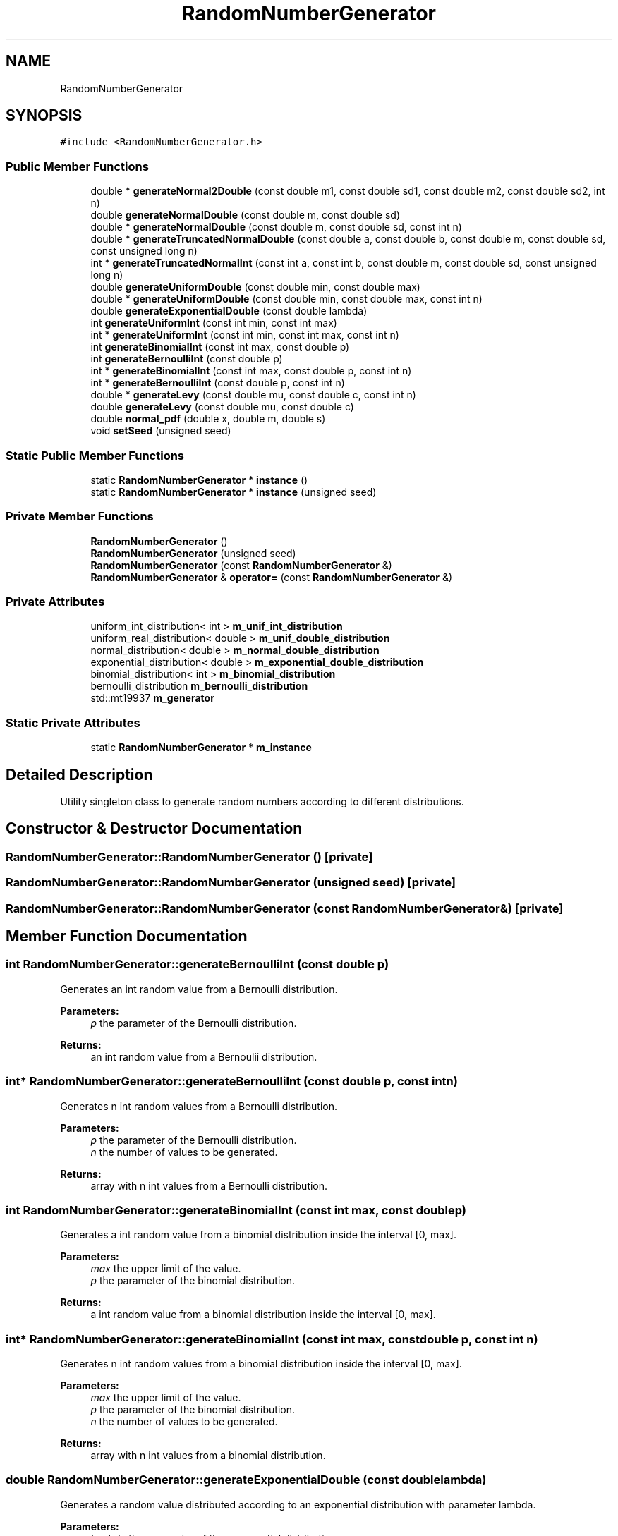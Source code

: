 .TH "RandomNumberGenerator" 3 "Wed Aug 26 2020" "Simulator" \" -*- nroff -*-
.ad l
.nh
.SH NAME
RandomNumberGenerator
.SH SYNOPSIS
.br
.PP
.PP
\fC#include <RandomNumberGenerator\&.h>\fP
.SS "Public Member Functions"

.in +1c
.ti -1c
.RI "double * \fBgenerateNormal2Double\fP (const double m1, const double sd1, const double m2, const double sd2, int n)"
.br
.ti -1c
.RI "double \fBgenerateNormalDouble\fP (const double m, const double sd)"
.br
.ti -1c
.RI "double * \fBgenerateNormalDouble\fP (const double m, const double sd, const int n)"
.br
.ti -1c
.RI "double * \fBgenerateTruncatedNormalDouble\fP (const double a, const double b, const double m, const double sd, const unsigned long n)"
.br
.ti -1c
.RI "int * \fBgenerateTruncatedNormalInt\fP (const int a, const int b, const double m, const double sd, const unsigned long n)"
.br
.ti -1c
.RI "double \fBgenerateUniformDouble\fP (const double min, const double max)"
.br
.ti -1c
.RI "double * \fBgenerateUniformDouble\fP (const double min, const double max, const int n)"
.br
.ti -1c
.RI "double \fBgenerateExponentialDouble\fP (const double lambda)"
.br
.ti -1c
.RI "int \fBgenerateUniformInt\fP (const int min, const int max)"
.br
.ti -1c
.RI "int * \fBgenerateUniformInt\fP (const int min, const int max, const int n)"
.br
.ti -1c
.RI "int \fBgenerateBinomialInt\fP (const int max, const double p)"
.br
.ti -1c
.RI "int \fBgenerateBernoulliInt\fP (const double p)"
.br
.ti -1c
.RI "int * \fBgenerateBinomialInt\fP (const int max, const double p, const int n)"
.br
.ti -1c
.RI "int * \fBgenerateBernoulliInt\fP (const double p, const int n)"
.br
.ti -1c
.RI "double * \fBgenerateLevy\fP (const double mu, const double c, const int n)"
.br
.ti -1c
.RI "double \fBgenerateLevy\fP (const double mu, const double c)"
.br
.ti -1c
.RI "double \fBnormal_pdf\fP (double x, double m, double s)"
.br
.ti -1c
.RI "void \fBsetSeed\fP (unsigned seed)"
.br
.in -1c
.SS "Static Public Member Functions"

.in +1c
.ti -1c
.RI "static \fBRandomNumberGenerator\fP * \fBinstance\fP ()"
.br
.ti -1c
.RI "static \fBRandomNumberGenerator\fP * \fBinstance\fP (unsigned seed)"
.br
.in -1c
.SS "Private Member Functions"

.in +1c
.ti -1c
.RI "\fBRandomNumberGenerator\fP ()"
.br
.ti -1c
.RI "\fBRandomNumberGenerator\fP (unsigned seed)"
.br
.ti -1c
.RI "\fBRandomNumberGenerator\fP (const \fBRandomNumberGenerator\fP &)"
.br
.ti -1c
.RI "\fBRandomNumberGenerator\fP & \fBoperator=\fP (const \fBRandomNumberGenerator\fP &)"
.br
.in -1c
.SS "Private Attributes"

.in +1c
.ti -1c
.RI "uniform_int_distribution< int > \fBm_unif_int_distribution\fP"
.br
.ti -1c
.RI "uniform_real_distribution< double > \fBm_unif_double_distribution\fP"
.br
.ti -1c
.RI "normal_distribution< double > \fBm_normal_double_distribution\fP"
.br
.ti -1c
.RI "exponential_distribution< double > \fBm_exponential_double_distribution\fP"
.br
.ti -1c
.RI "binomial_distribution< int > \fBm_binomial_distribution\fP"
.br
.ti -1c
.RI "bernoulli_distribution \fBm_bernoulli_distribution\fP"
.br
.ti -1c
.RI "std::mt19937 \fBm_generator\fP"
.br
.in -1c
.SS "Static Private Attributes"

.in +1c
.ti -1c
.RI "static \fBRandomNumberGenerator\fP * \fBm_instance\fP"
.br
.in -1c
.SH "Detailed Description"
.PP 
Utility singleton class to generate random numbers according to different distributions\&. 
.SH "Constructor & Destructor Documentation"
.PP 
.SS "RandomNumberGenerator::RandomNumberGenerator ()\fC [private]\fP"

.SS "RandomNumberGenerator::RandomNumberGenerator (unsigned seed)\fC [private]\fP"

.SS "RandomNumberGenerator::RandomNumberGenerator (const \fBRandomNumberGenerator\fP &)\fC [private]\fP"

.SH "Member Function Documentation"
.PP 
.SS "int RandomNumberGenerator::generateBernoulliInt (const double p)"
Generates an int random value from a Bernoulli distribution\&. 
.PP
\fBParameters:\fP
.RS 4
\fIp\fP the parameter of the Bernoulli distribution\&. 
.RE
.PP
\fBReturns:\fP
.RS 4
an int random value from a Bernoulii distribution\&. 
.RE
.PP

.SS "int* RandomNumberGenerator::generateBernoulliInt (const double p, const int n)"
Generates n int random values from a Bernoulli distribution\&. 
.PP
\fBParameters:\fP
.RS 4
\fIp\fP the parameter of the Bernoulli distribution\&. 
.br
\fIn\fP the number of values to be generated\&. 
.RE
.PP
\fBReturns:\fP
.RS 4
array with n int values from a Bernoulli distribution\&. 
.RE
.PP

.SS "int RandomNumberGenerator::generateBinomialInt (const int max, const double p)"
Generates a int random value from a binomial distribution inside the interval [0, max]\&. 
.PP
\fBParameters:\fP
.RS 4
\fImax\fP the upper limit of the value\&. 
.br
\fIp\fP the parameter of the binomial distribution\&. 
.RE
.PP
\fBReturns:\fP
.RS 4
a int random value from a binomial distribution inside the interval [0, max]\&. 
.RE
.PP

.SS "int* RandomNumberGenerator::generateBinomialInt (const int max, const double p, const int n)"
Generates n int random values from a binomial distribution inside the interval [0, max]\&. 
.PP
\fBParameters:\fP
.RS 4
\fImax\fP the upper limit of the value\&. 
.br
\fIp\fP the parameter of the binomial distribution\&. 
.br
\fIn\fP the number of values to be generated\&. 
.RE
.PP
\fBReturns:\fP
.RS 4
array with n int values from a binomial distribution\&. 
.RE
.PP

.SS "double RandomNumberGenerator::generateExponentialDouble (const double lambda)"
Generates a random value distributed according to an exponential distribution with parameter lambda\&. 
.PP
\fBParameters:\fP
.RS 4
\fIlambda\fP the parameter of the exponential distribution\&. 
.RE
.PP
\fBReturns:\fP
.RS 4
a random value distributed according to an exponential distribution with parameter lambda\&. 
.RE
.PP

.SS "double* RandomNumberGenerator::generateLevy (const double mu, const double c, const int n)"
Generates n double random values from a Levy distribution 
.PP
\fBParameters:\fP
.RS 4
\fImu\fP the displacement of the Levy distribution 
.br
\fIc\fP the scale parameter of the Levy distribution 
.br
\fIn\fP the number of values to be generated 
.RE
.PP
\fBReturns:\fP
.RS 4
an array with n double values from a Levy distribution 
.RE
.PP

.SS "double RandomNumberGenerator::generateLevy (const double mu, const double c)"

.SS "double* RandomNumberGenerator::generateNormal2Double (const double m1, const double sd1, const double m2, const double sd2, int n)"
Generates n random numbers with a normal distribution\&. Half of them are N(m1,sd1), the other half N(m2,sd2)\&. 
.PP
\fBParameters:\fP
.RS 4
\fIm1\fP the mean of the first normal distribution\&. 
.br
\fIsd1\fP the standard deviation of the first normal distribution\&. 
.br
\fIm2\fP the mean of the second normal distribution\&. 
.br
\fIsd2\fP the standard deviation of the second normal distribution\&. 
.br
\fIn\fP the total number of values to be generated\&. 
.RE
.PP
\fBReturns:\fP
.RS 4
an array with random numbers according to two normal distributions\&. 
.RE
.PP

.SS "double RandomNumberGenerator::generateNormalDouble (const double m, const double sd)"
Generates a random value, normally distributed with mean m and standard distribution sd 
.PP
\fBParameters:\fP
.RS 4
\fIm\fP the mean of the normal distribution\&. 
.br
\fIsd\fP the standard deviation of the normal distribution\&. 
.RE
.PP
\fBReturns:\fP
.RS 4
a random value, normally distributed with mean m and standard distribution sd\&. 
.RE
.PP

.SS "double* RandomNumberGenerator::generateNormalDouble (const double m, const double sd, const int n)"
Generates an array with n double values normally distributed with mean m and standard deviation sd\&. 
.PP
\fBParameters:\fP
.RS 4
\fIm\fP the mean of the normal distribution\&. 
.br
\fIsd\fP the standard deviation of the normal distribution\&. 
.br
\fIn\fP the number of values to be generated\&. 
.RE
.PP
\fBReturns:\fP
.RS 4
an array with n double values normally distributed with mean m and standard deviation sd\&. 
.RE
.PP

.SS "double* RandomNumberGenerator::generateTruncatedNormalDouble (const double a, const double b, const double m, const double sd, const unsigned long n)"
Generates n double values from a truncated normal distribution\&. All values will be in [a, b]\&. 
.PP
\fBParameters:\fP
.RS 4
\fIa\fP the inferior limit of the truncated normal distribution\&. 
.br
\fIb\fP the superior limit of the truncated normal distribution\&. 
.br
\fIm\fP the mean of the normal distribution\&. 
.br
\fIsd\fP the standard deviation of the normal distribution\&. 
.br
\fIn\fP the number of values to be generated\&. 
.RE
.PP
\fBReturns:\fP
.RS 4
an array with n double values from a truncated normal distribution\&. 
.RE
.PP

.SS "int* RandomNumberGenerator::generateTruncatedNormalInt (const int a, const int b, const double m, const double sd, const unsigned long n)"
Generates n int values from a truncated normal distribution\&. All values will be in [a, b]\&. 
.PP
\fBParameters:\fP
.RS 4
\fIa\fP the inferior limit of the truncated normal distribution\&. 
.br
\fIb\fP the superior limit of the truncated normal distribution\&. 
.br
\fIm\fP the mean of the normal distribution\&. 
.br
\fIsd\fP the standard deviation of the normal distribution\&. 
.br
\fIn\fP the number of values to be generated\&. 
.RE
.PP
\fBReturns:\fP
.RS 4
an array with n double values from a truncated normal distribution\&. 
.RE
.PP

.SS "double RandomNumberGenerator::generateUniformDouble (const double min, const double max)"
Generates a random double value from a uniform distribution which lies inside [min, max]\&. 
.PP
\fBParameters:\fP
.RS 4
\fImin\fP the lower limit of the value\&. 
.br
\fImax\fP the upper limit of the value\&. 
.RE
.PP
\fBReturns:\fP
.RS 4
a double value, uniformly distributed in [min, max]\&. 
.RE
.PP

.SS "double* RandomNumberGenerator::generateUniformDouble (const double min, const double max, const int n)"
Generates n uniform distributed random values which lie inside [min, max]\&. 
.PP
\fBParameters:\fP
.RS 4
\fImin\fP the lower limit of the values\&. 
.br
\fImax\fP the upper limit of the values\&. 
.br
\fIn\fP the number of values to be generated\&. 
.RE
.PP
\fBReturns:\fP
.RS 4
n array with n double values from a uniform distribution\&. 
.RE
.PP

.SS "int RandomNumberGenerator::generateUniformInt (const int min, const int max)"
Generates a random int value from a uniform distribution which lies inside [min, max]\&. 
.PP
\fBParameters:\fP
.RS 4
\fImin\fP the lower limit of the value\&. 
.br
\fImax\fP the upper limit of the value\&. 
.RE
.PP
\fBReturns:\fP
.RS 4
an int value, uniformly distributed in [min, max]\&. 
.RE
.PP

.SS "int* RandomNumberGenerator::generateUniformInt (const int min, const int max, const int n)"
Generates n uniform distributed random values which lie inside [min, max]\&. 
.PP
\fBParameters:\fP
.RS 4
\fImin\fP the lower limit of the values\&. 
.br
\fImax\fP the upper limit of the values\&. 
.br
\fIn\fP the number of values to be generated\&. 
.RE
.PP
\fBReturns:\fP
.RS 4
an array with n int values from a uniform distribution\&. 
.RE
.PP

.SS "static \fBRandomNumberGenerator\fP* RandomNumberGenerator::instance ()\fC [inline]\fP, \fC [static]\fP"
Returns an instance of this class\&. 
.PP
\fBReturns:\fP
.RS 4
n instance of this class\&. 
.RE
.PP

.SS "static \fBRandomNumberGenerator\fP* RandomNumberGenerator::instance (unsigned seed)\fC [inline]\fP, \fC [static]\fP"
Returns an instance of this class and also sets the seed of the random number generator\&. 
.PP
\fBReturns:\fP
.RS 4
n instance of this class\&. 
.RE
.PP

.SS "double RandomNumberGenerator::normal_pdf (double x, double m, double s)"
The value of the PDF of the normal distribution for x\&. 
.PP
\fBParameters:\fP
.RS 4
\fIx\fP the value for which we need the PDF\&. 
.br
\fIm\fP the mean of the normal distribution\&. 
.br
\fIs\fP the standard deviation of the normal distribution\&. 
.RE
.PP
\fBReturns:\fP
.RS 4
The value of the PDF of the normal distribution for x\&. 
.RE
.PP

.SS "\fBRandomNumberGenerator\fP& RandomNumberGenerator::operator= (const \fBRandomNumberGenerator\fP &)\fC [private]\fP"

.SS "void RandomNumberGenerator::setSeed (unsigned seed)"
Sets the seed of the random number generator\&. 
.PP
\fBParameters:\fP
.RS 4
\fIseed\fP 
.RE
.PP

.SH "Member Data Documentation"
.PP 
.SS "bernoulli_distribution RandomNumberGenerator::m_bernoulli_distribution\fC [private]\fP"

.SS "binomial_distribution<int> RandomNumberGenerator::m_binomial_distribution\fC [private]\fP"

.SS "exponential_distribution<double> RandomNumberGenerator::m_exponential_double_distribution\fC [private]\fP"

.SS "std::mt19937 RandomNumberGenerator::m_generator\fC [private]\fP"

.SS "\fBRandomNumberGenerator\fP* RandomNumberGenerator::m_instance\fC [static]\fP, \fC [private]\fP"

.SS "normal_distribution<double> RandomNumberGenerator::m_normal_double_distribution\fC [private]\fP"

.SS "uniform_real_distribution<double> RandomNumberGenerator::m_unif_double_distribution\fC [private]\fP"

.SS "uniform_int_distribution<int> RandomNumberGenerator::m_unif_int_distribution\fC [private]\fP"


.SH "Author"
.PP 
Generated automatically by Doxygen for Simulator from the source code\&.
